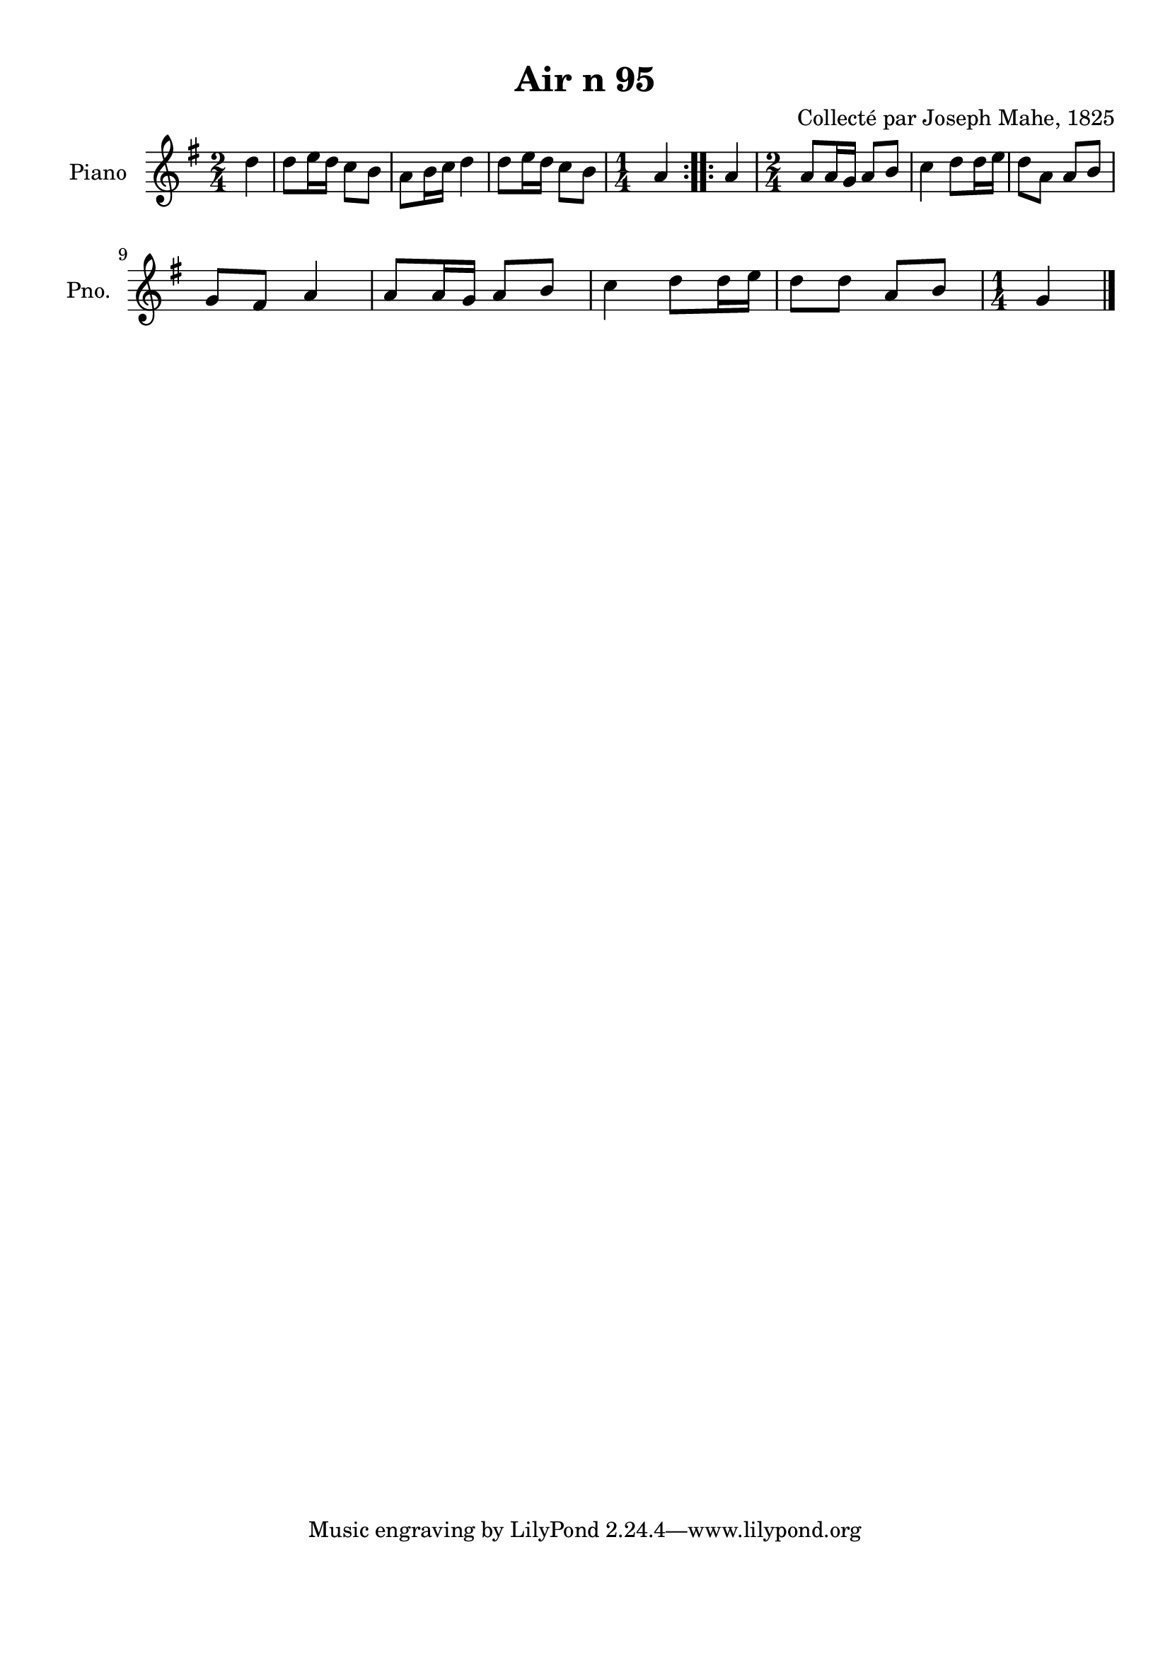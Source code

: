 \version "2.22.2"
% automatically converted by musicxml2ly from Air_n_95_g.musicxml
\pointAndClickOff

\header {
    title =  "Air n 95"
    composer =  "Collecté par Joseph Mahe, 1825"
    encodingsoftware =  "MuseScore 2.2.1"
    encodingdate =  "2023-03-21"
    encoder =  "Gwenael Piel et Virginie Thion (IRISA, France)"
    source = 
    "Essai sur les Antiquites du departement du Morbihan, Joseph Mahe, 1825"
    }

#(set-global-staff-size 20.158742857142858)
\paper {
    
    paper-width = 21.01\cm
    paper-height = 29.69\cm
    top-margin = 1.0\cm
    bottom-margin = 2.0\cm
    left-margin = 1.0\cm
    right-margin = 1.0\cm
    indent = 1.6161538461538463\cm
    short-indent = 1.292923076923077\cm
    }
\layout {
    \context { \Score
        autoBeaming = ##f
        }
    }
PartPOneVoiceOne =  \relative d'' {
    \repeat volta 2 {
        \clef "treble" \time 2/4 \key g \major \partial 4 d4 | % 1
        d8 [ e16 d16 ] c8 [
        b8 ] | % 2
        a8 [ b16 c16 ] d4 | % 3
        d8 [ e16 d16 ] c8 [
        b8 ] | % 4
        \time 1/4  a4 }
    \repeat volta 2 {
        | % 5
        a4 | % 6
        \time 2/4  a8 [ a16 g16 ] a8 [
        b8 ] | % 7
        c4 d8 [ d16 e16 ] | % 8
        d8 [ a8 ] a8 [ b8 ] \break | % 9
        g8 [ fis8 ] a4 | \barNumberCheck #10
        a8 [ a16 g16 ] a8 [ b8 ]
        | % 11
        c4 d8 [ d16 e16 ] | % 12
        d8 [ d8 ] a8 [ b8 ] | % 13
        \time 1/4  g4 \bar "|."
        }
    }


% The score definition
\score {
    <<
        
        \new Staff
        <<
            \set Staff.instrumentName = "Piano"
            \set Staff.shortInstrumentName = "Pno."
            
            \context Staff << 
                \mergeDifferentlyDottedOn\mergeDifferentlyHeadedOn
                \context Voice = "PartPOneVoiceOne" {  \PartPOneVoiceOne }
                >>
            >>
        
        >>
    \layout {}
    % To create MIDI output, uncomment the following line:
    %  \midi {\tempo 4 = 100 }
    }

